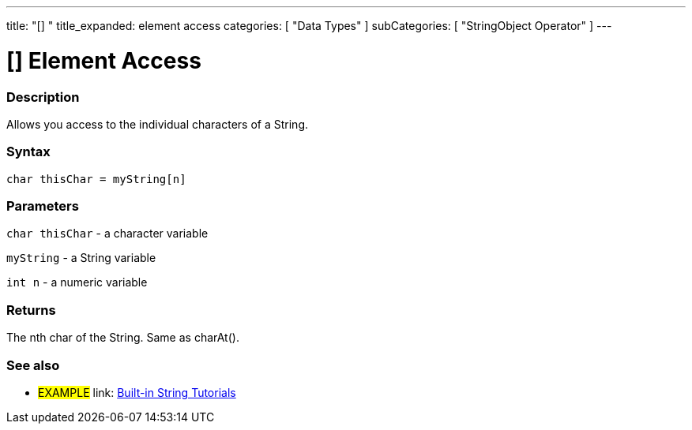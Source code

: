 ﻿---
title: "[] "
title_expanded: element access
categories: [ "Data Types" ]
subCategories: [ "StringObject Operator" ]
---





= [] Element Access


// OVERVIEW SECTION STARTS
[#overview]
--

[float]
=== Description
Allows you access to the individual characters of a String.

[%hardbreaks]


[float]
=== Syntax
[source,arduino]
----
char thisChar = myString[n]
----

[float]
=== Parameters
`char thisChar` - a character variable

`myString` - a String variable

`int n` - a numeric variable

[float]
=== Returns
The nth char of the String. Same as charAt().

--

// OVERVIEW SECTION ENDS



// HOW TO USE SECTION ENDS


// SEE ALSO SECTION
[#see_also]
--

[float]
=== See also

[role="example"]
* #EXAMPLE# link: https://www.arduino.cc/en/Tutorial/BuiltInExamples#strings[Built-in String Tutorials]
--
// SEE ALSO SECTION ENDS